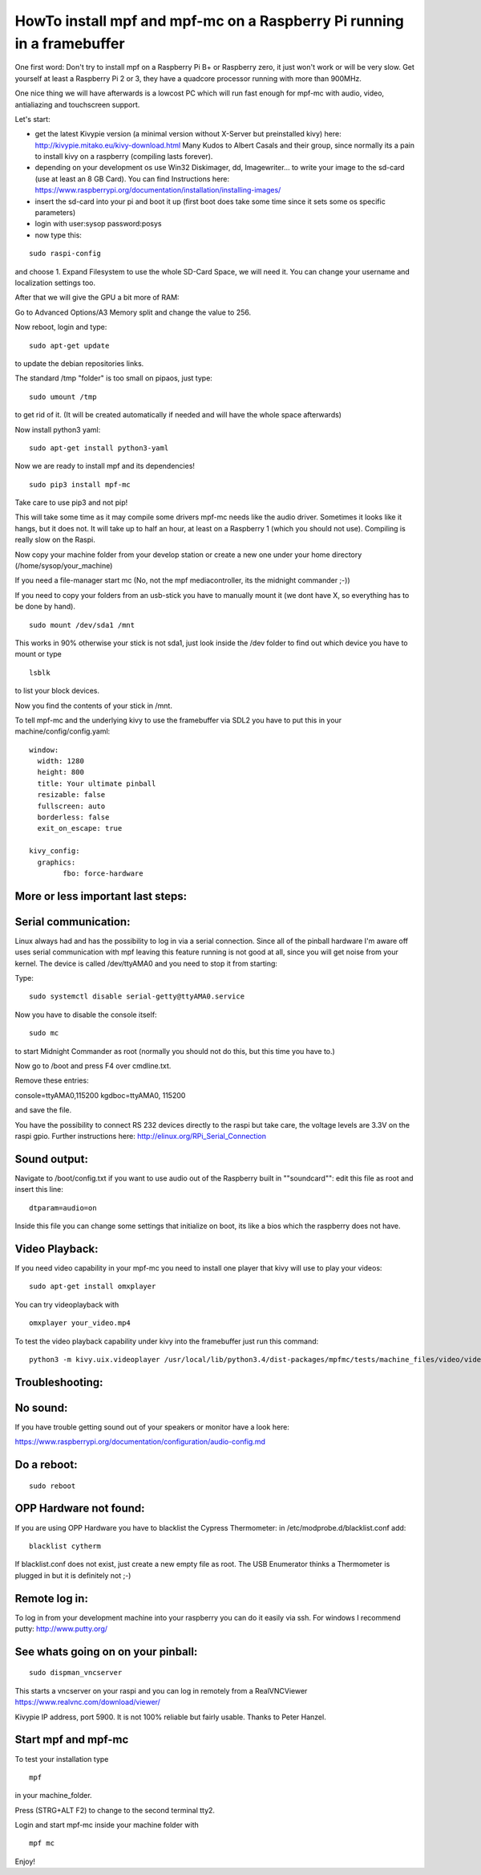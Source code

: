 HowTo install mpf and mpf-mc on a Raspberry Pi running in a framebuffer
=======================================================================

One first word:
Don't try to install mpf on a Raspberry Pi B+ or Raspberry zero, it just won't work or will be very slow.
Get yourself at least a Raspberry Pi 2 or 3, they have a quadcore processor running with more than 900MHz.

One nice thing we will have afterwards is a lowcost PC which will run fast enough for mpf-mc with audio, video, antialiazing and touchscreen support.

Let's start:

- get the latest Kivypie version (a minimal version without X-Server but preinstalled kivy) here:
  http://kivypie.mitako.eu/kivy-download.html
  Many Kudos to Albert Casals and their group, since normally its a pain to install kivy on a raspberry (compiling lasts forever).

- depending on your development os use Win32 Diskimager, dd, Imagewriter... to write your image to the sd-card (use at least an 8 GB Card). You can find Instructions here:
  https://www.raspberrypi.org/documentation/installation/installing-images/

- insert the sd-card into your pi and boot it up (first boot does take some time since it sets some os specific parameters)

- login with user:sysop password:posys

- now type this:

::

    sudo raspi-config

and choose 1. Expand Filesystem to use the whole SD-Card Space, we will need it.
You can change your username and localization settings too.

After that we will give the GPU a bit more of RAM:

Go to Advanced Options/A3 Memory split
and change the value to 256.

Now reboot, login and type:

::

    sudo apt-get update 
	
to update the debian repositories links.


The standard /tmp "folder" is too small on pipaos, just type:

::

    sudo umount /tmp

to get rid of it. (It will be created automatically if needed and will have the whole space afterwards)

Now install python3 yaml:

::

    sudo apt-get install python3-yaml

Now we are ready to install mpf and its dependencies!

::

    sudo pip3 install mpf-mc
	
Take care to use pip3 and not pip!

	
This will take some time as it may compile some drivers mpf-mc needs like the audio driver.
Sometimes it looks like it hangs, but it does not. It will take up to half an hour, at least on a Raspberry 1 (which you should not use). Compiling is really slow on the Raspi.

Now copy your machine folder from your develop station or create a new one under your home directory (/home/sysop/your_machine)

If you need a file-manager start mc (No, not the mpf mediacontroller, its the midnight commander ;-))

If you need to copy your folders from an usb-stick you have to manually mount it (we dont have X, so everything has to be done by hand).

::

    sudo mount /dev/sda1 /mnt 
	
This works in 90% otherwise your stick is not sda1, just look inside the /dev folder to find out which device you have to mount or type

::

    lsblk
	
to list your block devices.


Now you find the contents of your stick in /mnt.

To tell mpf-mc and the underlying kivy to use the framebuffer via SDL2 you have to put this in your machine/config/config.yaml:

::

  window:
    width: 1280
    height: 800
    title: Your ultimate pinball
    resizable: false
    fullscreen: auto
    borderless: false
    exit_on_escape: true

  kivy_config:
    graphics:
	  fbo: force-hardware 


More or less important last steps:
----------------------------------

Serial communication:
---------------------
Linux always had and has the possibility to log in via a serial connection.
Since all of the pinball hardware I'm aware off uses serial communication with mpf leaving this feature running is not good at all, since you will get noise from your kernel.
The device is called /dev/ttyAMA0 and you need to stop it from starting:

Type:

::

  sudo systemctl disable serial-getty@ttyAMA0.service

Now you have to disable the console itself:

::

  sudo mc


to start Midnight Commander as root (normally you should not do this, but this time you have to.)

Now go to /boot and press F4 over cmdline.txt.

Remove these entries:

console=ttyAMA0,115200 kgdboc=ttyAMA0, 115200

and save the file. 

You have the possibility to connect RS 232 devices directly to the raspi but take care, the voltage levels are 3.3V on the raspi gpio.
Further instructions here:
http://elinux.org/RPi_Serial_Connection

Sound output:
-------------

Navigate to /boot/config.txt if you want to use audio out of the Raspberry built in ""soundcard"":
edit this file as root and insert this line:

::

  dtparam=audio=on

Inside this file you can change some settings that initialize on boot, its like a bios which the raspberry does not have.


Video Playback:
---------------
If you need video capability in your mpf-mc you need to install one player that kivy will use to play your videos:

::

  sudo apt-get install omxplayer

You can try videoplayback with

::

  omxplayer your_video.mp4
  
To test the video playback capability under kivy into the framebuffer just run this command:

::

  python3 -m kivy.uix.videoplayer /usr/local/lib/python3.4/dist-packages/mpfmc/tests/machine_files/video/videos/mpf_video_small_test.mp4
  
  
Troubleshooting:
----------------

No sound:
---------
If you have trouble getting sound out of your speakers or monitor have a look here:

https://www.raspberrypi.org/documentation/configuration/audio-config.md

Do a reboot:
------------

::

  sudo reboot

OPP Hardware not found:
-----------------------
If you are using OPP Hardware you have to blacklist the Cypress Thermometer:
in /etc/modprobe.d/blacklist.conf add:

::

  blacklist cytherm

If blacklist.conf does not exist, just create a new empty file as root.
The USB Enumerator thinks a Thermometer is plugged in but it is definitely not ;-)

Remote log in:
--------------
To log in from your development machine into your raspberry you can do it easily via ssh.
For windows I recommend putty:
http://www.putty.org/

See whats going on on your pinball:
-----------------------------------

::

  sudo dispman_vncserver
  
This starts a vncserver on your raspi and you can log in remotely from a RealVNCViewer
https://www.realvnc.com/download/viewer/

Kivypie IP address, port 5900. It is not 100% reliable but fairly usable. Thanks to Peter Hanzel.


Start mpf and mpf-mc
--------------------

To test your installation type

::

  mpf

in your machine_folder.

Press (STRG+ALT F2) to change to the second terminal tty2.

Login and start mpf-mc inside your machine folder with 

::

  mpf mc
  
Enjoy!
